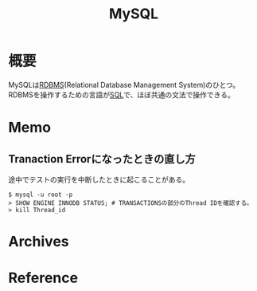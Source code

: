 :PROPERTIES:
:ID:       7dab097c-60ba-43b9-949f-c58bf3151aa8
:mtime:    20241102180355
:ctime:    20210829232020
:END:
#+title: MySQL
* 概要
MySQLは[[id:2c78a4f7-d41a-407d-bf52-45b1d67d3ffa][RDBMS]](Relational Database Management System)のひとつ。RDBMSを操作するための言語が[[id:8b69b8d4-1612-4dc5-8412-96b431fdd101][SQL]]で、ほぼ共通の文法で操作できる。
* Memo
** Tranaction Errorになったときの直し方
途中でテストの実行を中断したときに起こることがある。
#+begin_src shell
$ mysql -u root -p
> SHOW ENGINE INNODB STATUS; # TRANSACTIONSの部分のThread IDを確認する。
> kill Thread_id
#+end_src
* Archives
* Reference
